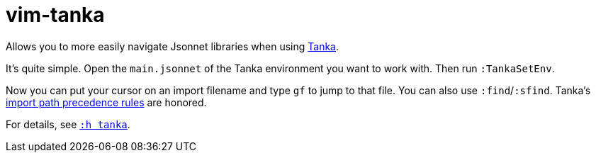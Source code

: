 = vim-tanka

Allows you to more easily navigate Jsonnet libraries when using https://tanka.dev/[Tanka].

It's quite simple.
Open the `main.jsonnet` of the Tanka environment you want to work with.
Then run `:TankaSetEnv`.

Now you can put your cursor on an import filename and type `gf` to jump to that file. You can also use `:find`/`:sfind`. Tanka's https://tanka.dev/libraries/import-paths[import path precedence rules] are honored.

For details, see `xref:doc/tanka.txt[:h tanka]`.
